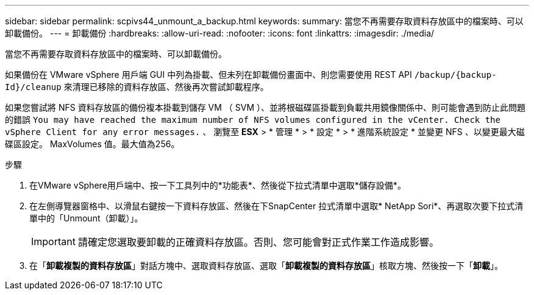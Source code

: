 ---
sidebar: sidebar 
permalink: scpivs44_unmount_a_backup.html 
keywords:  
summary: 當您不再需要存取資料存放區中的檔案時、可以卸載備份。 
---
= 卸載備份
:hardbreaks:
:allow-uri-read: 
:nofooter: 
:icons: font
:linkattrs: 
:imagesdir: ./media/


[role="lead"]
當您不再需要存取資料存放區中的檔案時、可以卸載備份。

如果備份在 VMware vSphere 用戶端 GUI 中列為掛載、但未列在卸載備份畫面中、則您需要使用 REST API `/backup/{backup-Id}/cleanup` 來清理已移除的資料存放區、然後再次嘗試卸載程序。

如果您嘗試將 NFS 資料存放區的備份複本掛載到儲存 VM （ SVM ）、並將根磁碟區掛載到負載共用鏡像關係中、則可能會遇到防止此問題的錯誤 `You may have reached the maximum number of NFS volumes configured in the vCenter. Check the vSphere Client for any error messages.` 、 瀏覽至 *ESX* > * 管理 * > * 設定 * > * 進階系統設定 * 並變更 NFS 、以變更最大磁碟區設定。 MaxVolumes 值。最大值為256。

.步驟
. 在VMware vSphere用戶端中、按一下工具列中的*功能表*、然後從下拉式清單中選取*儲存設備*。
. 在左側導覽器窗格中、以滑鼠右鍵按一下資料存放區、然後在下SnapCenter 拉式清單中選取* NetApp Sori*、再選取次要下拉式清單中的「Unmount（卸載）」。
+

IMPORTANT: 請確定您選取要卸載的正確資料存放區。否則、您可能會對正式作業工作造成影響。

. 在「*卸載複製的資料存放區*」對話方塊中、選取資料存放區、選取「*卸載複製的資料存放區*」核取方塊、然後按一下「*卸載*」。

